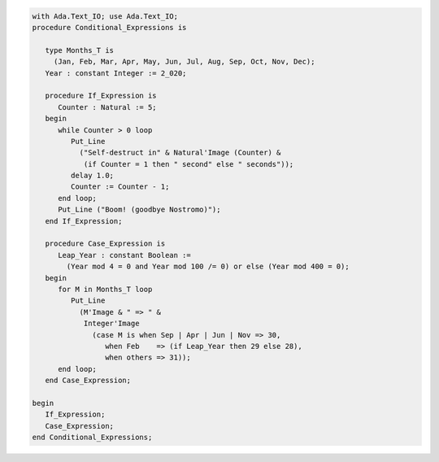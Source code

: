 .. code:: ada

   with Ada.Text_IO; use Ada.Text_IO;
   procedure Conditional_Expressions is
   
      type Months_T is
        (Jan, Feb, Mar, Apr, May, Jun, Jul, Aug, Sep, Oct, Nov, Dec);
      Year : constant Integer := 2_020;
   
      procedure If_Expression is
         Counter : Natural := 5;
      begin
         while Counter > 0 loop
            Put_Line
              ("Self-destruct in" & Natural'Image (Counter) &
               (if Counter = 1 then " second" else " seconds"));
            delay 1.0;
            Counter := Counter - 1;
         end loop;
         Put_Line ("Boom! (goodbye Nostromo)");
      end If_Expression;
   
      procedure Case_Expression is
         Leap_Year : constant Boolean :=
           (Year mod 4 = 0 and Year mod 100 /= 0) or else (Year mod 400 = 0);
      begin
         for M in Months_T loop
            Put_Line
              (M'Image & " => " &
               Integer'Image
                 (case M is when Sep | Apr | Jun | Nov => 30,
                    when Feb    => (if Leap_Year then 29 else 28),
                    when others => 31));
         end loop;
      end Case_Expression;
   
   begin
      If_Expression;
      Case_Expression;
   end Conditional_Expressions;
